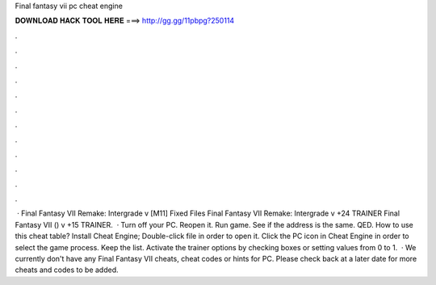 Final fantasy vii pc cheat engine

𝐃𝐎𝐖𝐍𝐋𝐎𝐀𝐃 𝐇𝐀𝐂𝐊 𝐓𝐎𝐎𝐋 𝐇𝐄𝐑𝐄 ===> http://gg.gg/11pbpg?250114

.

.

.

.

.

.

.

.

.

.

.

.

 · Final Fantasy VII Remake: Intergrade v [M11] Fixed Files Final Fantasy VII Remake: Intergrade v +24 TRAINER Final Fantasy VII () v +15 TRAINER.  · Turn off your PC. Reopen it. Run game. See if the address is the same. QED. How to use this cheat table? Install Cheat Engine; Double-click  file in order to open it. Click the PC icon in Cheat Engine in order to select the game process. Keep the list. Activate the trainer options by checking boxes or setting values from 0 to 1.  · We currently don't have any Final Fantasy VII cheats, cheat codes or hints for PC. Please check back at a later date for more cheats and codes to be added.